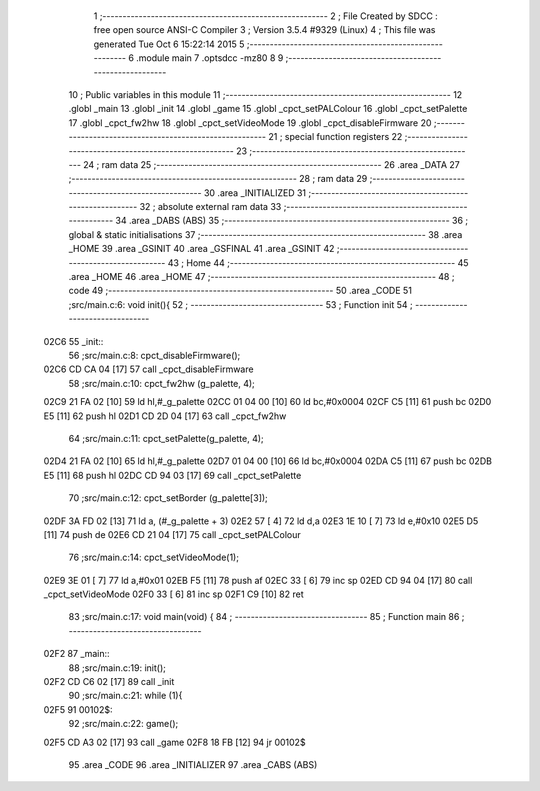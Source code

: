                               1 ;--------------------------------------------------------
                              2 ; File Created by SDCC : free open source ANSI-C Compiler
                              3 ; Version 3.5.4 #9329 (Linux)
                              4 ; This file was generated Tue Oct  6 15:22:14 2015
                              5 ;--------------------------------------------------------
                              6 	.module main
                              7 	.optsdcc -mz80
                              8 	
                              9 ;--------------------------------------------------------
                             10 ; Public variables in this module
                             11 ;--------------------------------------------------------
                             12 	.globl _main
                             13 	.globl _init
                             14 	.globl _game
                             15 	.globl _cpct_setPALColour
                             16 	.globl _cpct_setPalette
                             17 	.globl _cpct_fw2hw
                             18 	.globl _cpct_setVideoMode
                             19 	.globl _cpct_disableFirmware
                             20 ;--------------------------------------------------------
                             21 ; special function registers
                             22 ;--------------------------------------------------------
                             23 ;--------------------------------------------------------
                             24 ; ram data
                             25 ;--------------------------------------------------------
                             26 	.area _DATA
                             27 ;--------------------------------------------------------
                             28 ; ram data
                             29 ;--------------------------------------------------------
                             30 	.area _INITIALIZED
                             31 ;--------------------------------------------------------
                             32 ; absolute external ram data
                             33 ;--------------------------------------------------------
                             34 	.area _DABS (ABS)
                             35 ;--------------------------------------------------------
                             36 ; global & static initialisations
                             37 ;--------------------------------------------------------
                             38 	.area _HOME
                             39 	.area _GSINIT
                             40 	.area _GSFINAL
                             41 	.area _GSINIT
                             42 ;--------------------------------------------------------
                             43 ; Home
                             44 ;--------------------------------------------------------
                             45 	.area _HOME
                             46 	.area _HOME
                             47 ;--------------------------------------------------------
                             48 ; code
                             49 ;--------------------------------------------------------
                             50 	.area _CODE
                             51 ;src/main.c:6: void init(){
                             52 ;	---------------------------------
                             53 ; Function init
                             54 ; ---------------------------------
   02C6                      55 _init::
                             56 ;src/main.c:8: cpct_disableFirmware();
   02C6 CD CA 04      [17]   57 	call	_cpct_disableFirmware
                             58 ;src/main.c:10: cpct_fw2hw     (g_palette, 4);
   02C9 21 FA 02      [10]   59 	ld	hl,#_g_palette
   02CC 01 04 00      [10]   60 	ld	bc,#0x0004
   02CF C5            [11]   61 	push	bc
   02D0 E5            [11]   62 	push	hl
   02D1 CD 2D 04      [17]   63 	call	_cpct_fw2hw
                             64 ;src/main.c:11: cpct_setPalette(g_palette, 4);
   02D4 21 FA 02      [10]   65 	ld	hl,#_g_palette
   02D7 01 04 00      [10]   66 	ld	bc,#0x0004
   02DA C5            [11]   67 	push	bc
   02DB E5            [11]   68 	push	hl
   02DC CD 94 03      [17]   69 	call	_cpct_setPalette
                             70 ;src/main.c:12: cpct_setBorder (g_palette[3]);
   02DF 3A FD 02      [13]   71 	ld	a, (#_g_palette + 3)
   02E2 57            [ 4]   72 	ld	d,a
   02E3 1E 10         [ 7]   73 	ld	e,#0x10
   02E5 D5            [11]   74 	push	de
   02E6 CD 21 04      [17]   75 	call	_cpct_setPALColour
                             76 ;src/main.c:14: cpct_setVideoMode(1);
   02E9 3E 01         [ 7]   77 	ld	a,#0x01
   02EB F5            [11]   78 	push	af
   02EC 33            [ 6]   79 	inc	sp
   02ED CD 94 04      [17]   80 	call	_cpct_setVideoMode
   02F0 33            [ 6]   81 	inc	sp
   02F1 C9            [10]   82 	ret
                             83 ;src/main.c:17: void main(void) {
                             84 ;	---------------------------------
                             85 ; Function main
                             86 ; ---------------------------------
   02F2                      87 _main::
                             88 ;src/main.c:19: init();         
   02F2 CD C6 02      [17]   89 	call	_init
                             90 ;src/main.c:21: while (1){
   02F5                      91 00102$:
                             92 ;src/main.c:22: game();
   02F5 CD A3 02      [17]   93 	call	_game
   02F8 18 FB         [12]   94 	jr	00102$
                             95 	.area _CODE
                             96 	.area _INITIALIZER
                             97 	.area _CABS (ABS)
